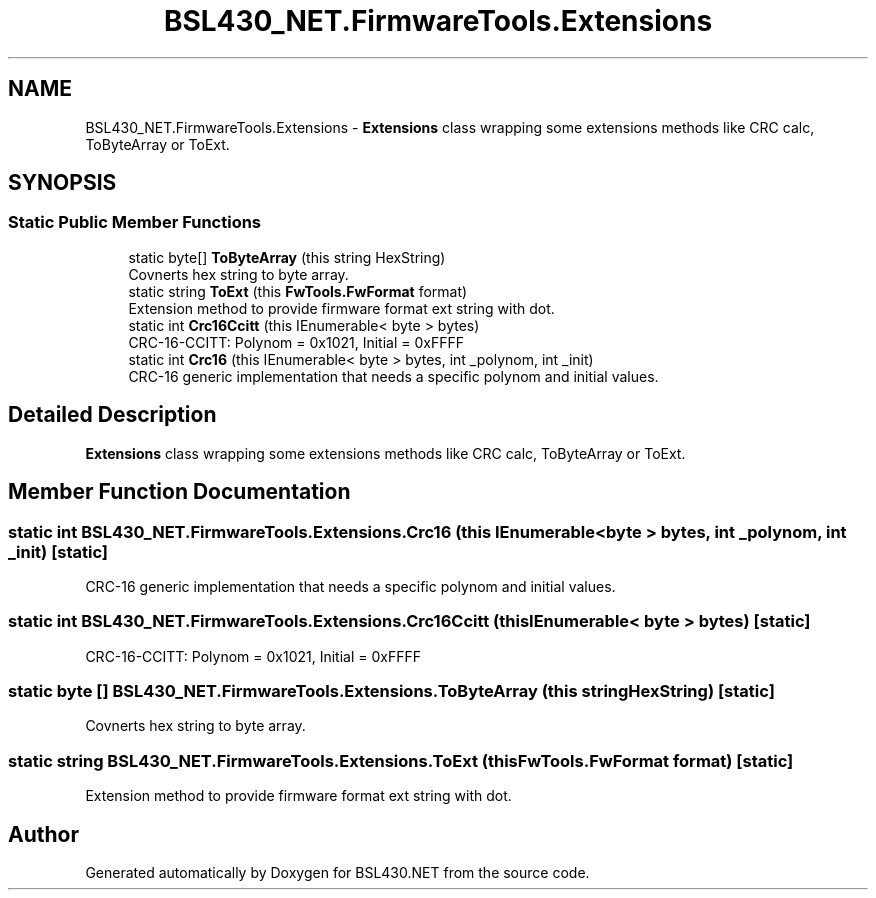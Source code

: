 .TH "BSL430_NET.FirmwareTools.Extensions" 3 "Tue Sep 17 2019" "Version 1.3.4" "BSL430.NET" \" -*- nroff -*-
.ad l
.nh
.SH NAME
BSL430_NET.FirmwareTools.Extensions \- \fBExtensions\fP class wrapping some extensions methods like CRC calc, ToByteArray or ToExt\&.  

.SH SYNOPSIS
.br
.PP
.SS "Static Public Member Functions"

.in +1c
.ti -1c
.RI "static byte[] \fBToByteArray\fP (this string HexString)"
.br
.RI "Covnerts hex string to byte array\&. "
.ti -1c
.RI "static string \fBToExt\fP (this \fBFwTools\&.FwFormat\fP format)"
.br
.RI "Extension method to provide firmware format ext string with dot\&. "
.ti -1c
.RI "static int \fBCrc16Ccitt\fP (this IEnumerable< byte > bytes)"
.br
.RI "CRC-16-CCITT: Polynom = 0x1021, Initial = 0xFFFF "
.ti -1c
.RI "static int \fBCrc16\fP (this IEnumerable< byte > bytes, int _polynom, int _init)"
.br
.RI "CRC-16 generic implementation that needs a specific polynom and initial values\&. "
.in -1c
.SH "Detailed Description"
.PP 
\fBExtensions\fP class wrapping some extensions methods like CRC calc, ToByteArray or ToExt\&. 


.SH "Member Function Documentation"
.PP 
.SS "static int BSL430_NET\&.FirmwareTools\&.Extensions\&.Crc16 (this IEnumerable< byte > bytes, int _polynom, int _init)\fC [static]\fP"

.PP
CRC-16 generic implementation that needs a specific polynom and initial values\&. 
.SS "static int BSL430_NET\&.FirmwareTools\&.Extensions\&.Crc16Ccitt (this IEnumerable< byte > bytes)\fC [static]\fP"

.PP
CRC-16-CCITT: Polynom = 0x1021, Initial = 0xFFFF 
.SS "static byte [] BSL430_NET\&.FirmwareTools\&.Extensions\&.ToByteArray (this string HexString)\fC [static]\fP"

.PP
Covnerts hex string to byte array\&. 
.SS "static string BSL430_NET\&.FirmwareTools\&.Extensions\&.ToExt (this \fBFwTools\&.FwFormat\fP format)\fC [static]\fP"

.PP
Extension method to provide firmware format ext string with dot\&. 

.SH "Author"
.PP 
Generated automatically by Doxygen for BSL430\&.NET from the source code\&.
